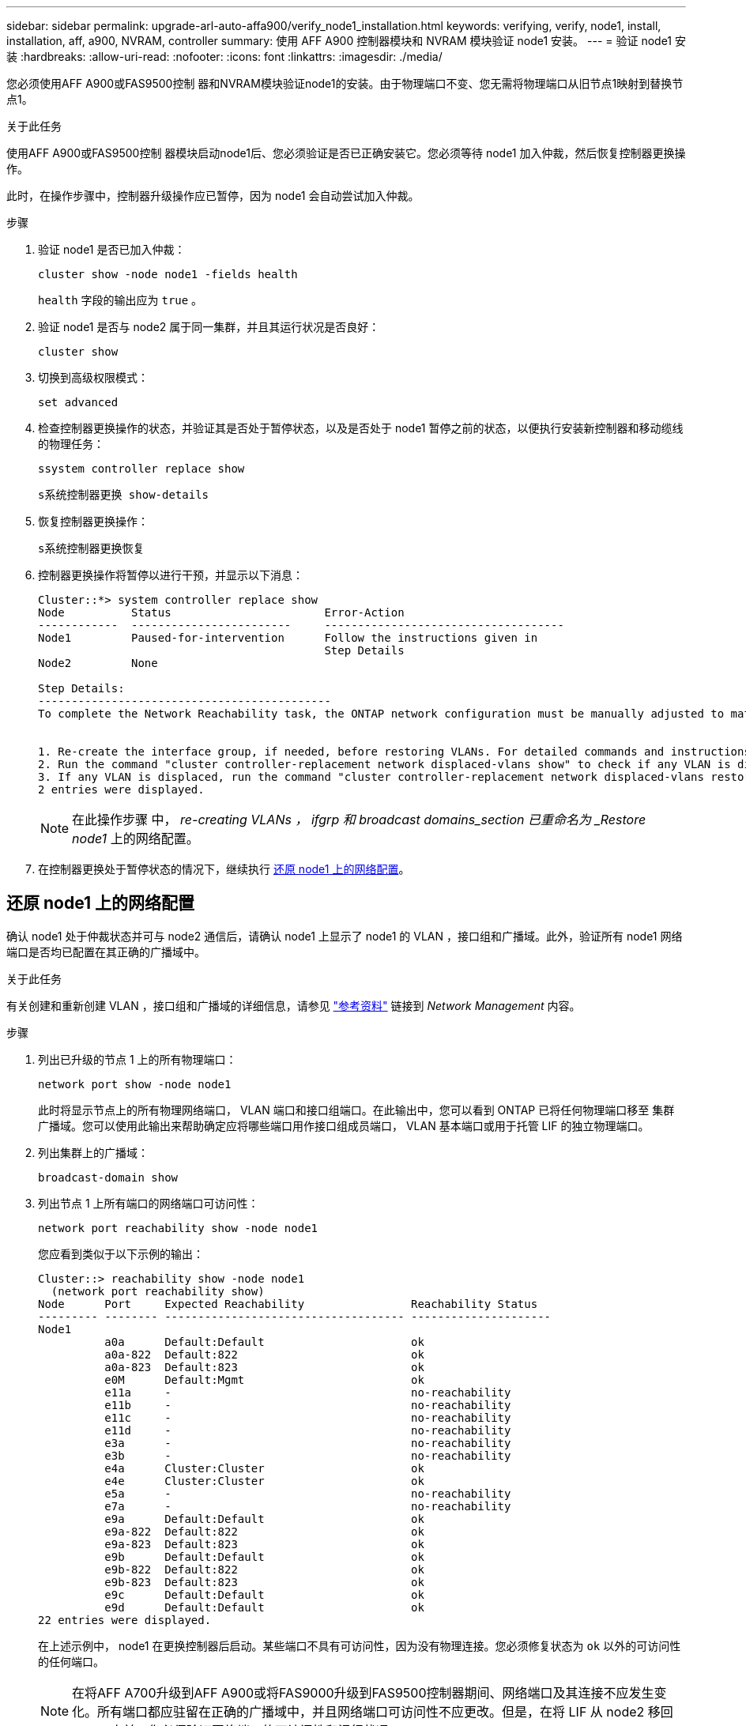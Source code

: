---
sidebar: sidebar 
permalink: upgrade-arl-auto-affa900/verify_node1_installation.html 
keywords: verifying, verify, node1, install, installation, aff, a900, NVRAM, controller 
summary: 使用 AFF A900 控制器模块和 NVRAM 模块验证 node1 安装。 
---
= 验证 node1 安装
:hardbreaks:
:allow-uri-read: 
:nofooter: 
:icons: font
:linkattrs: 
:imagesdir: ./media/


[role="lead"]
您必须使用AFF A900或FAS9500控制 器和NVRAM模块验证node1的安装。由于物理端口不变、您无需将物理端口从旧节点1映射到替换节点1。

.关于此任务
使用AFF A900或FAS9500控制 器模块启动node1后、您必须验证是否已正确安装它。您必须等待 node1 加入仲裁，然后恢复控制器更换操作。

此时，在操作步骤中，控制器升级操作应已暂停，因为 node1 会自动尝试加入仲裁。

.步骤
. 验证 node1 是否已加入仲裁：
+
`cluster show -node node1 -fields health`

+
`health` 字段的输出应为 `true` 。

. 验证 node1 是否与 node2 属于同一集群，并且其运行状况是否良好：
+
`cluster show`

. 切换到高级权限模式：
+
`set advanced`

. 检查控制器更换操作的状态，并验证其是否处于暂停状态，以及是否处于 node1 暂停之前的状态，以便执行安装新控制器和移动缆线的物理任务：
+
`ssystem controller replace show`

+
`s系统控制器更换 show-details`

. 恢复控制器更换操作：
+
`s系统控制器更换恢复`

. 控制器更换操作将暂停以进行干预，并显示以下消息：
+
[listing]
----
Cluster::*> system controller replace show
Node          Status                       Error-Action
------------  ------------------------     ------------------------------------
Node1         Paused-for-intervention      Follow the instructions given in
                                           Step Details
Node2         None

Step Details:
--------------------------------------------
To complete the Network Reachability task, the ONTAP network configuration must be manually adjusted to match the new physical network configuration of the hardware. This includes:


1. Re-create the interface group, if needed, before restoring VLANs. For detailed commands and instructions, refer to the "Re-creating VLANs, ifgrps, and broadcast domains" section of the upgrade controller hardware guide for the ONTAP version running on the new controllers.
2. Run the command "cluster controller-replacement network displaced-vlans show" to check if any VLAN is displaced.
3. If any VLAN is displaced, run the command "cluster controller-replacement network displaced-vlans restore" to restore the VLAN on the desired port.
2 entries were displayed.
----
+

NOTE: 在此操作步骤 中， _re-creating VLANs ， ifgrp 和 broadcast domains_section 已重命名为 _Restore node1_ 上的网络配置。

. 在控制器更换处于暂停状态的情况下，继续执行 <<还原 node1 上的网络配置>>。




== 还原 node1 上的网络配置

确认 node1 处于仲裁状态并可与 node2 通信后，请确认 node1 上显示了 node1 的 VLAN ，接口组和广播域。此外，验证所有 node1 网络端口是否均已配置在其正确的广播域中。

.关于此任务
有关创建和重新创建 VLAN ，接口组和广播域的详细信息，请参见 link:other_references.html["参考资料"] 链接到 _Network Management_ 内容。

.步骤
. 列出已升级的节点 1 上的所有物理端口：
+
`network port show -node node1`

+
此时将显示节点上的所有物理网络端口， VLAN 端口和接口组端口。在此输出中，您可以看到 ONTAP 已将任何物理端口移至 `集群` 广播域。您可以使用此输出来帮助确定应将哪些端口用作接口组成员端口， VLAN 基本端口或用于托管 LIF 的独立物理端口。

. 列出集群上的广播域：
+
`broadcast-domain show`

. 列出节点 1 上所有端口的网络端口可访问性：
+
`network port reachability show -node node1`

+
您应看到类似于以下示例的输出：

+
[listing]
----
Cluster::> reachability show -node node1
  (network port reachability show)
Node      Port     Expected Reachability                Reachability Status
--------- -------- ------------------------------------ ---------------------
Node1
          a0a      Default:Default                      ok
          a0a-822  Default:822                          ok
          a0a-823  Default:823                          ok
          e0M      Default:Mgmt                         ok
          e11a     -                                    no-reachability
          e11b     -                                    no-reachability
          e11c     -                                    no-reachability
          e11d     -                                    no-reachability
          e3a      -                                    no-reachability
          e3b      -                                    no-reachability
          e4a      Cluster:Cluster                      ok
          e4e      Cluster:Cluster                      ok
          e5a      -                                    no-reachability
          e7a      -                                    no-reachability
          e9a      Default:Default                      ok
          e9a-822  Default:822                          ok
          e9a-823  Default:823                          ok
          e9b      Default:Default                      ok
          e9b-822  Default:822                          ok
          e9b-823  Default:823                          ok
          e9c      Default:Default                      ok
          e9d      Default:Default                      ok
22 entries were displayed.
----
+
在上述示例中， node1 在更换控制器后启动。某些端口不具有可访问性，因为没有物理连接。您必须修复状态为 `ok` 以外的可访问性的任何端口。

+

NOTE: 在将AFF A700升级到AFF A900或将FAS9000升级到FAS9500控制器期间、网络端口及其连接不应发生变化。所有端口都应驻留在正确的广播域中，并且网络端口可访问性不应更改。但是，在将 LIF 从 node2 移回 node1 之前，您必须验证网络端口的可访问性和运行状况。

. [[restore_node1_step4]] 使用以下命令按以下顺序修复 node1 上每个端口的可访问性状态不是 `ok` 的可访问性：
+
`network port reachability repair -node _node_name_-port _port_name_`

+
--
.. 物理端口
.. VLAN 端口


--
+
您应看到类似于以下示例的输出：

+
[listing]
----
Cluster ::> reachability repair -node node1 -port e11b
----
+
[listing]
----
Warning: Repairing port "node1:e11b" may cause it to move into a different broadcast domain, which can cause LIFs to be re-homed away from the port. Are you sure you want to continue? {y|n}:
----
+
对于可访问性状态可能与当前所在广播域的可访问性状态不同的端口，应显示警告消息，如上例所示。根据需要查看端口和问题解答 `y` 或 `n` 的连接。

+
验证所有物理端口是否具有预期可访问性：

+
`网络端口可访问性显示`

+
在执行可访问性修复时， ONTAP 会尝试将端口放置在正确的广播域中。但是，如果无法确定某个端口的可访问性，并且该端口不属于任何现有广播域，则 ONTAP 将为这些端口创建新的广播域。

. 验证端口可访问性：
+
`网络端口可访问性显示`

+
如果所有端口均已正确配置并添加到正确的广播域中，则 `network port reachability show` 命令应将所有已连接端口的可访问性状态报告为 `ok` ，对于无物理连接的端口，此状态报告为 `no-reachability` 。如果任何端口报告的状态不是这两个端口，请按照中的说明执行可访问性修复并在其广播域中添加或删除端口 <<restore_node1_step4,第 4 步>>。

. 验证所有端口是否均已置于广播域中：
+
`network port show`

. 验证广播域中的所有端口是否配置了正确的最大传输单元（ MTU ）：
+
`network port broadcast-domain show`

. 使用以下步骤还原 LIF 主端口，指定需要还原的 Vserver 和 LIF 主端口（如果有）：
+
.. 列出所有已替换的 LIF ：
+
`displaced interface show`

.. 还原 LIF 主节点和主端口：
+
`displaced interface restore-home-node -node _node_name_-vserver _vserver_name_-lif-name _LIF_name_`



. 验证所有 LIF 是否都具有主端口且已由管理员启动：
+
`network interface show -fields home-port ， status-admin`


